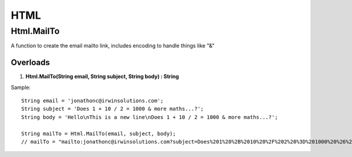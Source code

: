 HTML
====

Html.MailTo
------------
A function to create the email mailto link, includes encoding to handle things like "&" 

Overloads 
~~~~~~~~~
1. **Html.MailTo(String email, String subject, String body) : String**

Sample:: 

    String email = 'jonathonc@irwinsolutions.com';
    String subject = 'Does 1 + 10 / 2 = 1000 & more maths...?';
    String body = 'Hello\nThis is a new line\nDoes 1 + 10 / 2 = 1000 & more maths...?';

    String mailTo = Html.MailTo(email, subject, body);  
    // mailTo = "mailto:jonathonc@irwinsolutions.com?subject=Does%201%20%2B%2010%20%2F%202%20%3D%201000%20%26%20more%20maths...%3F&body=Hello%0AThis%20is%20a%20new%20line%0ADoes%201%20%2B%2010%20%2F%202%20%3D%201000%20%26%20more%20maths...%3F"
